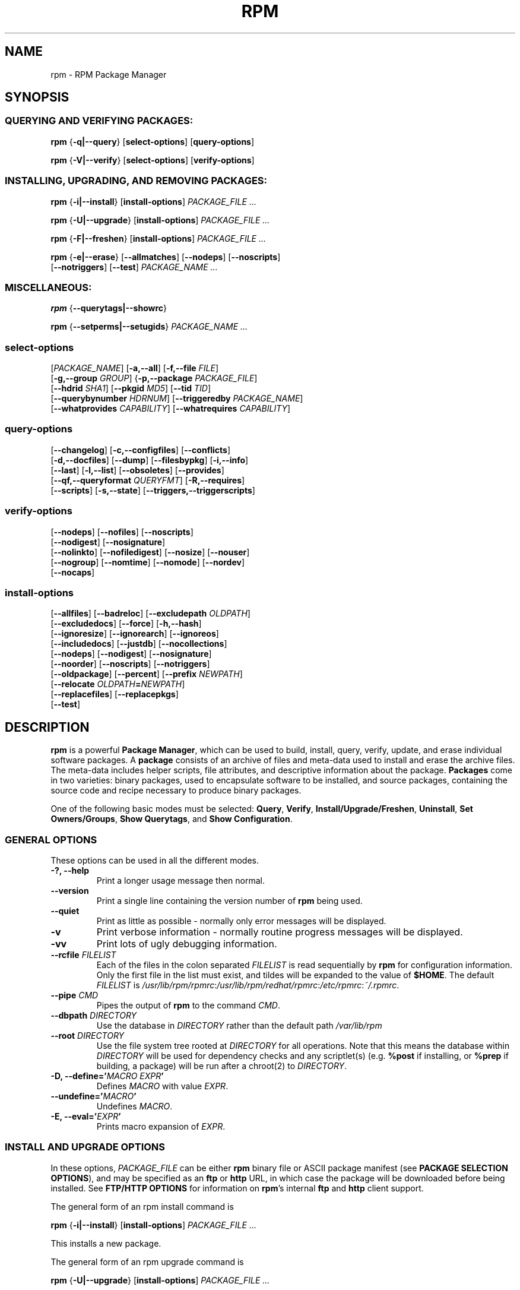 .\" This manpage has been automatically generated by docbook2man 
.\" from a DocBook document.  This tool can be found at:
.\" <http://shell.ipoline.com/~elmert/comp/docbook2X/> 
.\" Please send any bug reports, improvements, comments, patches, 
.\" etc. to Steve Cheng <steve@ggi-project.org>.
.TH "RPM" "8" "09 June 2002" "Red Hat, Inc."
.SH NAME
rpm \- RPM Package Manager
.SH SYNOPSIS
.SS "QUERYING AND VERIFYING PACKAGES:"
.PP


\fBrpm\fR {\fB-q|--query\fR} [\fBselect-options\fR] [\fBquery-options\fR]



\fBrpm\fR {\fB-V|--verify\fR} [\fBselect-options\fR] [\fBverify-options\fR]



.SS "INSTALLING, UPGRADING, AND REMOVING PACKAGES:"
.PP


\fBrpm\fR {\fB-i|--install\fR} [\fBinstall-options\fR] \fB\fIPACKAGE_FILE\fB\fR\fI ...\fR



\fBrpm\fR {\fB-U|--upgrade\fR} [\fBinstall-options\fR] \fB\fIPACKAGE_FILE\fB\fR\fI ...\fR



\fBrpm\fR {\fB-F|--freshen\fR} [\fBinstall-options\fR] \fB\fIPACKAGE_FILE\fB\fR\fI ...\fR



\fBrpm\fR {\fB-e|--erase\fR} [\fB--allmatches\fR] [\fB--nodeps\fR] [\fB--noscripts\fR]
    [\fB--notriggers\fR] [\fB--test\fR] \fB\fIPACKAGE_NAME\fB\fR\fI\ ...\fR

.SS "MISCELLANEOUS:"
.PP


\fBrpm\fR {\fB--querytags|--showrc\fR}



\fBrpm\fR {\fB--setperms|--setugids\fR} \fB\fIPACKAGE_NAME\fB\fR\fI ...\fR

.SS "select-options"
.PP


 [\fB\fIPACKAGE_NAME\fB\fR] [\fB-a,--all\fR] [\fB-f,--file \fIFILE\fB\fR]
 [\fB-g,--group \fIGROUP\fB\fR] {\fB-p,--package \fIPACKAGE_FILE\fB\fR]
 [\fB--hdrid \fISHA1\fB\fR] [\fB--pkgid \fIMD5\fB\fR] [\fB--tid \fITID\fB\fR]
 [\fB--querybynumber \fIHDRNUM\fB\fR] [\fB--triggeredby \fIPACKAGE_NAME\fB\fR]
 [\fB--whatprovides \fICAPABILITY\fB\fR] [\fB--whatrequires \fICAPABILITY\fB\fR]

.SS "query-options"
.PP


 [\fB--changelog\fR] [\fB-c,--configfiles\fR] [\fB--conflicts\fR]
 [\fB-d,--docfiles\fR] [\fB--dump\fR] [\fB--filesbypkg\fR] [\fB-i,--info\fR]
 [\fB--last\fR] [\fB-l,--list\fR] [\fB--obsoletes\fR] [\fB--provides\fR]
 [\fB--qf,--queryformat \fIQUERYFMT\fB\fR] [\fB-R,--requires\fR]
 [\fB--scripts\fR] [\fB-s,--state\fR] [\fB--triggers,--triggerscripts\fR]

.SS "verify-options"
.PP


 [\fB--nodeps\fR] [\fB--nofiles\fR] [\fB--noscripts\fR]
 [\fB--nodigest\fR] [\fB--nosignature\fR]
 [\fB--nolinkto\fR] [\fB--nofiledigest\fR] [\fB--nosize\fR] [\fB--nouser\fR]
 [\fB--nogroup\fR] [\fB--nomtime\fR] [\fB--nomode\fR] [\fB--nordev\fR]
 [\fB--nocaps\fR]

.SS "install-options"
.PP


 [\fB--allfiles\fR] [\fB--badreloc\fR] [\fB--excludepath \fIOLDPATH\fB\fR]
 [\fB--excludedocs\fR] [\fB--force\fR] [\fB-h,--hash\fR]
 [\fB--ignoresize\fR] [\fB--ignorearch\fR] [\fB--ignoreos\fR]
 [\fB--includedocs\fR] [\fB--justdb\fR] [\fB--nocollections\fR]
 [\fB--nodeps\fR] [\fB--nodigest\fR] [\fB--nosignature\fR]
 [\fB--noorder\fR] [\fB--noscripts\fR] [\fB--notriggers\fR] 
 [\fB--oldpackage\fR] [\fB--percent\fR] [\fB--prefix \fINEWPATH\fB\fR]
 [\fB--relocate \fIOLDPATH\fB=\fINEWPATH\fB\fR]
 [\fB--replacefiles\fR] [\fB--replacepkgs\fR]
 [\fB--test\fR]

.SH "DESCRIPTION"
.PP
\fBrpm\fR is a powerful \fBPackage Manager\fR,
which can be used to build, install, query, verify, update, and
erase individual software packages.
A \fBpackage\fR consists of an archive of files and
meta-data used to install and erase the archive files. The meta-data
includes helper scripts, file attributes, and descriptive information
about the package.
\fBPackages\fR come in two varieties: binary packages,
used to encapsulate software to be installed, and source packages,
containing the source code and recipe necessary to produce binary
packages.
.PP
One of the following basic modes must be selected:
\fBQuery\fR,
\fBVerify\fR,
\fBInstall/Upgrade/Freshen\fR,
\fBUninstall\fR,
\fBSet Owners/Groups\fR,
\fBShow Querytags\fR, and
\fBShow Configuration\fR.
.SS "GENERAL OPTIONS"
.PP
These options can be used in all the different modes.
.TP
\fB-?, --help\fR
Print a longer usage message then normal.
.TP
\fB--version\fR
Print a single line containing the version number of \fBrpm\fR
being used. 
.TP
\fB--quiet\fR
Print as little as possible - normally only error messages will
be displayed.
.TP
\fB-v\fR
Print verbose information - normally routine progress messages will be
displayed.
.TP
\fB-vv\fR
Print lots of ugly debugging information.
.TP
\fB--rcfile \fIFILELIST\fB\fR
Each of the files in the colon separated
\fIFILELIST\fR
is read sequentially by \fBrpm\fR for configuration
information.
Only the first file in the list must exist, and tildes will be
expanded to the value of \fB$HOME\fR.
The default \fIFILELIST\fR is
\fI/usr/lib/rpm/rpmrc\fR:\fI/usr/lib/rpm/redhat/rpmrc\fR:\fI/etc/rpmrc\fR:\fI~/.rpmrc\fR.
.TP
\fB--pipe \fICMD\fB\fR
Pipes the output of \fBrpm\fR to the command \fICMD\fR.
.TP
\fB--dbpath \fIDIRECTORY\fB\fR
Use the database in \fIDIRECTORY\fR rather
than the default path \fI/var/lib/rpm\fR
.TP
\fB--root \fIDIRECTORY\fB\fR
Use the file system tree rooted at \fIDIRECTORY\fR for all operations.
Note that this means the database within
\fIDIRECTORY\fR
will be used for dependency checks and any scriptlet(s) (e.g.
\fB%post\fR if installing, or
\fB%prep\fR if building, a package)
will be run after a chroot(2) to
\fIDIRECTORY\fR.
.TP
\fB-D, --define='\fIMACRO EXPR\fB'\fR
Defines \fIMACRO\fR with value \fIEXPR\fR.
.TP
\fB--undefine='\fIMACRO\fB'\fR
Undefines \fIMACRO\fR.
.TP
\fB-E, --eval='\fIEXPR\fB'\fR
Prints macro expansion of \fIEXPR\fR.
.SS "INSTALL AND UPGRADE OPTIONS"
.PP
In these options, \fIPACKAGE_FILE\fR can be either \fBrpm\fR binary
file or ASCII package manifest (see \fBPACKAGE SELECTION OPTIONS\fR), and
may be specified as an
\fBftp\fR or
\fBhttp\fR URL,
in which case the package will be downloaded before being
installed. See \fBFTP/HTTP OPTIONS\fR
for information on \fBrpm\fR's internal
\fBftp\fR and
\fBhttp\fR
client support.
.PP
The general form of an rpm install command is 
.PP
\fBrpm\fR {\fB-i|--install\fR} [\fBinstall-options\fR] \fB\fIPACKAGE_FILE\fB\fR\fI ...\fR
.PP
This installs a new package.
.PP
The general form of an rpm upgrade command is 
.PP
\fBrpm\fR {\fB-U|--upgrade\fR} [\fBinstall-options\fR] \fB\fIPACKAGE_FILE\fB\fR\fI ...\fR
.PP
This upgrades or installs the package currently installed
to a newer version.  This is the same as install, except
all other version(s) of the package are removed after the
new package is installed.
.PP
\fBrpm\fR {\fB-F|--freshen\fR} [\fBinstall-options\fR] \fB\fIPACKAGE_FILE\fB\fR\fI ...\fR
.PP
This will upgrade packages, but only ones for which an earlier version is
installed.
.PP
.TP
\fB--allfiles\fR
Installs or upgrades all the missingok files in the package,
regardless if they exist.
.TP
\fB--badreloc\fR
Used with \fB--relocate\fR, permit relocations on
all file paths, not just those \fIOLDPATH\fR's
included in the binary package relocation hint(s).
.TP
\fB--excludepath \fIOLDPATH\fB\fR
Don't install files whose name begins with
\fIOLDPATH\fR.
.TP
\fB--excludedocs\fR
Don't install any files which are marked as documentation
(which includes man pages and texinfo documents).
.TP
\fB--force\fR
Same as using
\fB--replacepkgs\fR,
\fB--replacefiles\fR, and
\fB--oldpackage\fR.
.TP
\fB-h, --hash\fR
Print 50 hash marks as the package archive is unpacked.
Use with \fB-v|--verbose\fR for a nicer display.
.TP
\fB--ignoresize\fR
Don't check mount file systems for sufficient disk space before
installing this package.
.TP
\fB--ignorearch\fR
Allow installation or upgrading even if the architectures
of the binary package and host don't match.
.TP
\fB--ignoreos\fR
Allow installation or upgrading even if the operating
systems of the binary package and host don't match.
.TP
\fB--includedocs\fR
Install documentation files. This is the default behavior.
.TP
\fB--justdb\fR
Update only the database, not the filesystem.
.TP
\fB--nodigest\fR
Don't verify package or header digests when reading.
.TP
\fB--nomanifest\fR
Don't process non-package files as manifests.
.TP
\fB--nosignature\fR
Don't verify package or header signatures when reading.
.TP
\fB--nodeps\fR
Don't do a dependency check before installing or upgrading
a package.
.TP
\fB--noorder\fR
Don't reorder the packages for an install. The list of
packages would normally be reordered to satisfy dependencies.
.TP
\fB--noscripts\fR
.TP
\fB--nopre\fR
.TP
\fB--nopost\fR
.TP
\fB--nopreun\fR
.TP
\fB--nopostun\fR
.TP
\fB--nopretrans\fR
.TP
\fB--noposttrans\fR
Don't execute the scriptlet of the same name.
The \fB--noscripts\fR option is equivalent to

\fB--nopre\fR
\fB--nopost\fR
\fB--nopreun\fR
\fB--nopostun\fR
\fB--nopretrans\fR
\fB--noposttrans\fR

and turns off the execution of the corresponding
\fB%pre\fR,
\fB%post\fR,
\fB%preun\fR,
\fB%postun\fR
\fB%pretrans\fR, and
\fB%posttrans\fR
scriptlet(s).
.TP
\fB--notriggers\fR
.TP
\fB--notriggerin\fR
.TP
\fB--notriggerun\fR
.TP
\fB--notriggerprein\fR
.TP
\fB--notriggerpostun\fR
Don't execute any trigger scriptlet of the named type.
The \fB--notriggers\fR option is equivalent to

\fB--notriggerprein\fR
\fB--notriggerin\fR
\fB--notriggerun\fR
\fB--notriggerpostun\fR

and turns off execution of the corresponding
\fB%triggerprein\fR,
\fB%triggerin\fR,
\fB%triggerun\fR, and
\fB%triggerpostun\fR
scriptlet(s).
.TP
\fB--oldpackage\fR
Allow an upgrade to replace a newer package with an older one.
.TP
\fB--percent\fR
Print percentages as files are unpacked from the package archive.
This is intended to make \fBrpm\fR easy to run from
other tools.
.TP
\fB--prefix \fINEWPATH\fB\fR
For relocatable binary packages, translate all file paths that
start with the installation prefix in the package relocation hint(s)
to \fINEWPATH\fR.
.TP
\fB--relocate \fIOLDPATH\fB=\fINEWPATH\fB\fR
For relocatable binary packages, translate all file paths
that start with \fIOLDPATH\fR in the
package relocation hint(s) to \fINEWPATH\fR.
This option can be used repeatedly if several
\fIOLDPATH\fR's in the package are to
be relocated.
.TP
\fB--replacefiles\fR
Install the packages even if they replace files from other,
already installed, packages.
.TP
\fB--replacepkgs\fR
Install the packages even if some of them are already installed
on this system.
.TP
\fB--test\fR
Do not install the package, simply check for and report
potential conflicts.
.SS "ERASE OPTIONS"
.PP
The general form of an rpm erase command is 
.PP

\fBrpm\fR {\fB-e|--erase\fR} [\fB--allmatches\fR] [\fB--nodeps\fR] [\fB--noscripts\fR] [\fB--notriggers\fR] [\fB--test\fR] \fB\fIPACKAGE_NAME\fB\fR\fI ...\fR

.PP
The following options may also be used:
.TP
\fB--allmatches\fR
Remove all versions of the package which match
\fIPACKAGE_NAME\fR. Normally an
error is issued if \fIPACKAGE_NAME\fR
matches multiple packages.
.TP
\fB--nodeps\fR
Don't check dependencies before uninstalling the packages.
.TP
\fB--noscripts\fR
.TP
\fB--nopreun\fR
.TP
\fB--nopostun\fR
Don't execute the scriptlet of the same name.
The \fB--noscripts\fR option during package erase is
equivalent to

\fB--nopreun\fR
\fB--nopostun\fR

and turns off the execution of the corresponding
\fB%preun\fR, and
\fB%postun\fR
scriptlet(s).
.TP
\fB--notriggers\fR
.TP
\fB--notriggerun\fR
.TP
\fB--notriggerpostun\fR
Don't execute any trigger scriptlet of the named type.
The \fB--notriggers\fR option is equivalent to

\fB--notriggerun\fR
\fB--notriggerpostun\fR

and turns off execution of the corresponding
\fB%triggerun\fR, and
\fB%triggerpostun\fR
scriptlet(s).
.TP
\fB--test\fR
Don't really uninstall anything, just go through the motions.
Useful in conjunction with the \fB-vv\fR option
for debugging.
.SS "QUERY OPTIONS"
.PP
The general form of an rpm query command is 
.PP

\fBrpm\fR {\fB-q|--query\fR} [\fBselect-options\fR] [\fBquery-options\fR]

.PP
You may specify the format that package information should be
printed in. To do this, you use the

 \fB--qf|--queryformat\fR \fB\fIQUERYFMT\fB\fR

option, followed by the \fIQUERYFMT\fR
format string.  Query formats are modified versions of the
standard \fBprintf(3)\fR formatting. The format
is made up of static strings (which may include standard C
character escapes for newlines, tabs, and other special
characters) and \fBprintf(3)\fR type formatters.
As \fBrpm\fR already knows the type to print, the
type specifier must be omitted however, and replaced by the name
of the header tag to be printed, enclosed by \fB{}\fR
characters. Tag names are case insensitive, and the leading
\fBRPMTAG_\fR portion of the tag name may be omitted
as well.
.PP
Alternate output formats may be requested by following
the tag with \fB:\fItypetag\fB\fR.
Currently, the following types are supported:
.TP
\fB:armor\fR
Wrap a public key in ASCII armor.
.TP
\fB:arraysize\fR
Display number of elements in array tags.
.TP
\fB:base64\fR
Encode binary data using base64.
.TP
\fB:date\fR
Use strftime(3) "%c" format.
.TP
\fB:day\fR
Use strftime(3) "%a %b %d %Y" format.
.TP
\fB:depflags\fR
Format dependency comparison operator.
.TP
\fB:deptype\fR
Format dependency type.
.TP
\fB:expand\fR
Perform macro expansion.
.TP
\fB:fflags\fR
Format file flags.
.TP
\fB:fstate\fR
Format file state.
.TP
\fB:fstatus\fR
Format file verify status.
.TP
\fB:hex\fR
Format in hexadecimal.
.TP
\fB:octal\fR
Format in octal.
.TP
\fB:perms\fR
Format file permissions.
.TP
\fB:pgpsig\fR
Display signature fingerprint and time.
.TP
\fB:shescape\fR
Escape single quotes for use in a script.
.TP
\fB:triggertype\fR
Display trigger suffix.
.TP
\fB:vflags\fR
File verification flags.
.TP
\fB:xml\fR
Wrap data in simple xml markup.
.PP
For example, to print only the names of the packages queried,
you could use \fB%{NAME}\fR as the format string.
To print the packages name and distribution information in
two columns, you could use \fB%-30{NAME}%{DISTRIBUTION}\fR.
\fBrpm\fR will print a list of all of the tags it knows about when it
is invoked with the \fB--querytags\fR argument.
.PP
There are two subsets of options for querying: package selection,
and information selection.
.SS "PACKAGE SELECTION OPTIONS:"
.PP
.TP
\fB\fIPACKAGE_NAME\fB\fR
Query installed package named \fIPACKAGE_NAME\fR. To specify the package more precisely the package name may be followed by the version or version and release
both separated by a dash or an architecture name separated by a dot. See the output of \fBrpm -qa\fR or \fBrpm -qp \fIPACKAGE_FILE\fB\fR as an example.

.TP
\fB-a, --all\fR
Query all installed packages.
.TP
\fB-f, --file \fIFILE\fB\fR
Query package owning \fIFILE\fR.
.TP
\fB-g, --group \fIGROUP\fB\fR
Query packages with the group of \fIGROUP\fR.
.TP
\fB--hdrid \fISHA1\fB\fR
Query package that contains a given header identifier, i.e. the
\fISHA1\fR digest of the immutable header region.
.TP
\fB-p, --package \fIPACKAGE_FILE\fB\fR
Query an (uninstalled) package \fIPACKAGE_FILE\fR.
The \fIPACKAGE_FILE\fR may be specified
as an \fBftp\fR or \fBhttp\fR style URL, in
which case the package header will be downloaded and queried.
See \fBFTP/HTTP OPTIONS\fR for information on
\fBrpm\fR's internal
\fBftp\fR and
\fBhttp\fR
client support. The \fIPACKAGE_FILE\fR argument(s),
if not a binary package, will be interpreted as an ASCII package
manifest unless \fB--nomanifest\fR option is used.  
In manifests, comments are permitted, starting with a '#', and each
line of a package manifest file may include white space separated
glob expressions, including URL's,
that will be expanded to paths that are substituted in place of
the package manifest as additional \fIPACKAGE_FILE\fR
arguments to the query.
.TP
\fB--pkgid \fIMD5\fB\fR
Query package that contains a given package identifier, i.e. the
\fIMD5\fR digest of the combined header and
payload contents.
.TP
\fB--querybynumber \fIHDRNUM\fB\fR
Query the \fIHDRNUM\fRth database entry
directly; this is useful only for debugging.
.TP
\fB--specfile \fISPECFILE\fB\fR
Parse and query \fISPECFILE\fR as if
it were a package. Although not all the information (e.g. file lists)
is available, this type of query permits rpm to be used to extract
information from spec files without having to write a specfile
parser.
.TP
\fB--tid \fITID\fB\fR
Query package(s) that have a given \fITID\fR
transaction identifier. A unix time stamp is currently used as a
transaction identifier. All package(s) installed or erased within
a single transaction have a common identifier.
.TP
\fB--triggeredby \fIPACKAGE_NAME\fB\fR
Query packages that are triggered by package(s)
\fIPACKAGE_NAME\fR.
.TP
\fB--whatprovides \fICAPABILITY\fB\fR
Query all packages that provide the \fICAPABILITY\fR capability.
.TP
\fB--whatrequires \fICAPABILITY\fB\fR
Query all packages that require \fICAPABILITY\fR for proper functioning.
.SS "PACKAGE QUERY OPTIONS:"
.PP
.TP
\fB--changelog\fR
Display change information for the package.
.TP
\fB-c, --configfiles\fR
List only configuration files (implies \fB-l\fR).
.TP
\fB--conflicts\fR
List capabilities this package conflicts with.
.TP
\fB-d, --docfiles\fR
List only documentation files (implies \fB-l\fR).
.TP
\fB--dump\fR
Dump file information as follows (implies \fB-l\fR):
.sp
.RS

.nf
path size mtime digest mode owner group isconfig isdoc rdev symlink
	
.fi
.RE
.TP
\fB--filesbypkg\fR
List all the files in each selected package.
.TP
\fB-i, --info\fR
Display package information, including name, version, and description.
This uses the \fB--queryformat\fR if one was specified.
.TP
\fB--last\fR
Orders the package listing by install time such that the latest
packages are at the top.
.TP
\fB-L, --licensefiles\fR
List only license files (implies \fB-l\fR).
.TP
\fB-l, --list\fR
List files in package.
.TP
\fB--obsoletes\fR
List packages this package obsoletes.
.TP
\fB--provides\fR
List capabilities this package provides.
.TP
\fB-R, --requires\fR
List capabilities on which this package depends.
.TP
\fB--scripts\fR
List the package specific scriptlet(s) that are used as part
of the installation and uninstallation processes.
.TP
\fB-s, --state\fR
Display the \fIstates\fR of files in the package
(implies \fB-l\fR).  The state of each file is one of
\fInormal\fR,
\fInot installed\fR, or
\fIreplaced\fR.
.TP
\fB--triggers, --triggerscripts\fR
Display the trigger scripts, if any, which are contained in
the package.
.SS "VERIFY OPTIONS"
.PP
The general form of an rpm verify command is 
.PP

\fBrpm\fR {\fB-V|--verify\fR} [\fBselect-options\fR] [\fBverify-options\fR]

.PP
Verifying a package compares information about the installed files in
the package with information about the files taken from the package
metadata stored in the rpm database.  Among other things, verifying
compares the size, digest, permissions, type, owner and group of
each file.  Any discrepancies are displayed.
Files that were not installed from the package, for example,
documentation files excluded on installation using the
"\fB--excludedocs\fR" option,
will be silently ignored.
.PP
The package selection options are the same as for package
querying (including package manifest files as arguments).
Other options unique to verify mode are:
.TP
\fB--nodeps\fR
Don't verify dependencies of packages.
.TP
\fB--nodigest\fR
Don't verify package or header digests when reading.
.TP
\fB--nofiles\fR
Don't verify any attributes of package files.
.TP
\fB--noscripts\fR
Don't execute the \fB%verifyscript\fR scriptlet (if any).
.TP
\fB--nosignature\fR
Don't verify package or header signatures when reading.
.TP
\fB--nolinkto\fR
.TP
\fB--nofiledigest\fR (formerly \fB--nomd5\fR)
.TP
\fB--nosize\fR
.TP
\fB--nouser\fR
.TP
\fB--nogroup\fR
.TP
\fB--nomtime\fR
.TP
\fB--nomode\fR
.TP
\fB--nordev\fR
Don't verify the corresponding file attribute.
.PP
The format of the output is a string of 9 characters, a possible
attribute marker:

.nf
\fBc\fR \fB%config\fR configuration file.
\fBd\fR \fB%doc\fR documentation file.
\fBg\fR \fB%ghost\fR file (i.e. the file contents are not included in the package payload).
\fBl\fR \fB%license\fR license file.
\fBr\fR \fB%readme\fR readme file.
.fi

from the package header, followed by the file name.
Each of the 9 characters denotes the result of a comparison of
attribute(s) of the file to the value of those attribute(s) recorded
in the database.  A single
"\fB.\fR" (period)
means the test passed, while a single
"\fB?\fR" (question mark)
indicates the test could not be performed (e.g. file permissions
prevent reading). Otherwise, the (mnemonically
em\fBB\fRoldened) character denotes failure of
the corresponding \fB--verify\fR test:

.nf
\fBS\fR file \fBS\fRize differs
\fBM\fR \fBM\fRode differs (includes permissions and file type)
\fB5\fR digest (formerly MD\fB5\fR sum) differs
\fBD\fR \fBD\fRevice major/minor number mismatch
\fBL\fR read\fBL\fRink(2) path mismatch
\fBU\fR \fBU\fRser ownership differs
\fBG\fR \fBG\fRroup ownership differs
\fBT\fR m\fBT\fRime differs
\fBP\fR ca\fBP\fRabilities differ
.fi

.SS "MISCELLANEOUS COMMANDS"
.PP
.TP
\fBrpm\fR \fB--showrc\fR
shows the values \fBrpm\fR will use for all of the
options are currently set in
\fIrpmrc\fR and
\fImacros\fR
configuration file(s).
.TP
\fBrpm\fR \fB--setperms\fR \fIPACKAGE_NAME\fR
sets permissions of files in the given package.
.TP
\fBrpm\fR \fB--setugids\fR \fIPACKAGE_NAME\fR
sets user/group ownership of files in the given package.

.SS "FTP/HTTP OPTIONS"
.PP
\fBrpm\fR can act as an FTP and/or HTTP client so
that packages can be queried or installed from the internet.
Package files for install, upgrade, and query operations may be
specified as an
\fBftp\fR or
\fBhttp\fR
style URL:  
.PP
ftp://USER:PASSWORD@HOST:PORT/path/to/package.rpm
.PP
If the \fB:PASSWORD\fR portion is omitted, the password will be
prompted for (once per user/hostname pair). If both the user and
password are omitted, anonymous \fBftp\fR is used.
In all cases, passive (PASV) \fBftp\fR transfers are
performed.
.PP
\fBrpm\fR allows the following options to be used with
ftp URLs:
.TP
\fB--ftpproxy \fIHOST\fB\fR
The host \fIHOST\fR will be used as a proxy server
for all ftp transfers, which allows users to ftp through firewall
machines which use proxy systems. This option may also be specified
by configuring the macro \fB%_ftpproxy\fR.
.TP
\fB--ftpport \fIPORT\fB\fR
The TCP \fIPORT\fR number to use for
the ftp connection on the proxy ftp server instead of the default
port. This option may also be specified by configuring the macro
\fB%_ftpport\fR.
.PP
\fBrpm\fR allows the following options to be used with
\fBhttp\fR URLs:
.TP
\fB--httpproxy \fIHOST\fB\fR
The host \fIHOST\fR will be used as
a proxy server for all \fBhttp\fR transfers. This
option may also be specified by configuring the macro
\fB%_httpproxy\fR.
.TP
\fB--httpport \fIPORT\fB\fR
The TCP \fIPORT\fR number to use for the
\fBhttp\fR connection on the proxy http server instead
of the default port. This option may also be specified by configuring
the macro \fB%_httpport\fR.
.SH "LEGACY ISSUES"
.SS "Executing rpmbuild"
.PP
The build modes of rpm are now resident in the \fI/usr/bin/rpmbuild\fR 
executable. 
Install the package containing \fBrpmbuild\fR (usually \fBrpm-build\fR) and see
\fBrpmbuild\fR(8) for documentation of all the \fBrpm\fR build modes.
.SH "FILES"
.SS "rpmrc Configuration"
.PP
.nf
\fI/usr/lib/rpm/rpmrc\fR
\fI/usr/lib/rpm/redhat/rpmrc\fR
\fI/etc/rpmrc\fR
\fI~/.rpmrc\fR
.fi
.SS "Macro Configuration"
.PP
.nf
\fI/usr/lib/rpm/macros\fR
\fI/usr/lib/rpm/redhat/macros\fR
\fI/etc/rpm/macros\fR
\fI~/.rpmmacros\fR
.fi
.SS "Database"
.PP
.nf
\fI/var/lib/rpm/Basenames\fR
\fI/var/lib/rpm/Conflictname\fR
\fI/var/lib/rpm/Dirnames\fR
\fI/var/lib/rpm/Group\fR
\fI/var/lib/rpm/Installtid\fR
\fI/var/lib/rpm/Name\fR
\fI/var/lib/rpm/Obsoletename\fR
\fI/var/lib/rpm/Packages\fR
\fI/var/lib/rpm/Providename\fR
\fI/var/lib/rpm/Requirename\fR
\fI/var/lib/rpm/Sha1header\fR
\fI/var/lib/rpm/Sigmd5\fR
\fI/var/lib/rpm/Triggername\fR
.fi
.SS "Temporary"
.PP
\fI/var/tmp/rpm*\fR
.SH "SEE ALSO"

.nf
\fBpopt\fR(3),
\fBrpm2cpio\fR(8),
\fBrpmbuild\fR(8),
\fBrpmdb\fR(8),
\fBrpmkeys\fR(8),
\fBrpmsign\fR(8),
\fBrpmspec\fR(8),
.fi

\fBrpm --help\fR - as rpm supports customizing the options via popt aliases 
it's impossible to guarantee that what's described in the manual matches 
what's available.


\fBhttp://www.rpm.org/ <URL:http://www.rpm.org/>
\fR
.SH "AUTHORS"

.nf
Marc Ewing <marc@redhat.com>
Jeff Johnson <jbj@redhat.com>
Erik Troan <ewt@redhat.com>
.fi
